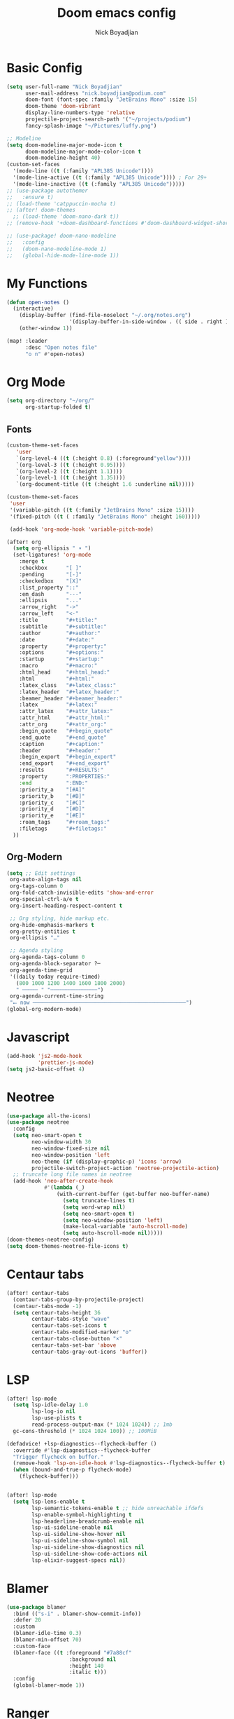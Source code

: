 #+title: Doom emacs config
#+author: Nick Boyadjian
* Basic Config
#+begin_src emacs-lisp
(setq user-full-name "Nick Boyadjian"
      user-mail-address "nick.boyadjian@podium.com"
      doom-font (font-spec :family "JetBrains Mono" :size 15)
      doom-theme 'doom-vibrant
      display-line-numbers-type 'relative
      projectile-project-search-path '("~/projects/podium")
      fancy-splash-image "~/Pictures/luffy.png")

;; Modeline
(setq doom-modeline-major-mode-icon t
      doom-modeline-major-mode-color-icon t
      doom-modeline-height 40)
(custom-set-faces
  '(mode-line ((t (:family "APL385 Unicode"))))
  '(mode-line-active ((t (:family "APL385 Unicode")))) ; For 29+
  '(mode-line-inactive ((t (:family "APL385 Unicode")))))
;; (use-package autothemer
;;   :ensure t)
;; (load-theme 'catppuccin-mocha t)
;; (after! doom-themes
  ;; (load-theme 'doom-nano-dark t))
;; (remove-hook '+doom-dashboard-functions #'doom-dashboard-widget-shortmenu)

;; (use-package! doom-nano-modeline
;;   :config
;;   (doom-nano-modeline-mode 1)
;;   (global-hide-mode-line-mode 1))
#+end_src
* My Functions
#+begin_src emacs-lisp
(defun open-notes ()
  (interactive)
    (display-buffer (find-file-noselect "~/.org/notes.org")
                    '(display-buffer-in-side-window . (( side . right ))))
    (other-window 1))

(map! :leader
      :desc "Open notes file"
      "o n" #'open-notes)

#+end_src

* Org Mode
#+begin_src emacs-lisp
(setq org-directory "~/org/"
      org-startup-folded t)
#+end_src
** Fonts
#+begin_src emacs-lisp
(custom-theme-set-faces
   'user
   `(org-level-4 ((t (:height 0.8) (:foreground"yellow"))))
   `(org-level-3 ((t (:height 0.95))))
   `(org-level-2 ((t (:height 1.1))))
   `(org-level-1 ((t (:height 1.35))))
   `(org-document-title ((t (:height 1.6 :underline nil)))))

(custom-theme-set-faces
 'user
 '(variable-pitch ((t (:family "JetBrains Mono" :size 15))))
 '(fixed-pitch ((t ( :family "JetBrains Mono" :height 160)))))

 (add-hook 'org-mode-hook 'variable-pitch-mode)
#+end_src

#+begin_src emacs-lisp
(after! org
  (setq org-ellipsis " ▾ ")
  (set-ligatures! 'org-mode
    :merge t
    :checkbox      "[ ]"
    :pending       "[-]"
    :checkedbox    "[X]"
    :list_property "::"
    :em_dash       "---"
    :ellipsis      "..."
    :arrow_right   "->"
    :arrow_left    "<-"
    :title         "#+title:"
    :subtitle      "#+subtitle:"
    :author        "#+author:"
    :date          "#+date:"
    :property      "#+property:"
    :options       "#+options:"
    :startup       "#+startup:"
    :macro         "#+macro:"
    :html_head     "#+html_head:"
    :html          "#+html:"
    :latex_class   "#+latex_class:"
    :latex_header  "#+latex_header:"
    :beamer_header "#+beamer_header:"
    :latex         "#+latex:"
    :attr_latex    "#+attr_latex:"
    :attr_html     "#+attr_html:"
    :attr_org      "#+attr_org:"
    :begin_quote   "#+begin_quote"
    :end_quote     "#+end_quote"
    :caption       "#+caption:"
    :header        "#+header:"
    :begin_export  "#+begin_export"
    :end_export    "#+end_export"
    :results       "#+RESULTS:"
    :property      ":PROPERTIES:"
    :end           ":END:"
    :priority_a    "[#A]"
    :priority_b    "[#B]"
    :priority_c    "[#C]"
    :priority_d    "[#D]"
    :priority_e    "[#E]"
    :roam_tags     "#+roam_tags:"
    :filetags      "#+filetags:"
  ))
#+end_src
** Org-Modern
#+begin_src emacs-lisp
(setq ;; Edit settings
 org-auto-align-tags nil
 org-tags-column 0
 org-fold-catch-invisible-edits 'show-and-error
 org-special-ctrl-a/e t
 org-insert-heading-respect-content t

 ;; Org styling, hide markup etc.
 org-hide-emphasis-markers t
 org-pretty-entities t
 org-ellipsis "…"

 ;; Agenda styling
 org-agenda-tags-column 0
 org-agenda-block-separator ?─
 org-agenda-time-grid
 '((daily today require-timed)
   (800 1000 1200 1400 1600 1800 2000)
   " ┄┄┄┄┄ " "┄┄┄┄┄┄┄┄┄┄┄┄┄┄┄")
 org-agenda-current-time-string
 "⭠ now ─────────────────────────────────────────────────")
(global-org-modern-mode)
#+end_src
* Javascript
#+begin_src emacs-lisp
(add-hook 'js2-mode-hook
          'prettier-js-mode)
(setq js2-basic-offset 4)
#+end_src
* Neotree
#+begin_src emacs-lisp
(use-package all-the-icons)
(use-package neotree
  :config
  (setq neo-smart-open t
        neo-window-width 30
        neo-window-fixed-size nil
        neo-window-position 'left
        neo-theme (if (display-graphic-p) 'icons 'arrow)
        projectile-switch-project-action 'neotree-projectile-action)
  ;; truncate long file names in neotree
  (add-hook 'neo-after-create-hook
            #'(lambda (_)
                (with-current-buffer (get-buffer neo-buffer-name)
                  (setq truncate-lines t)
                  (setq word-wrap nil)
                  (setq neo-smart-open t)
                  (setq neo-window-position 'left)
                  (make-local-variable 'auto-hscroll-mode)
                  (setq auto-hscroll-mode nil)))))
(doom-themes-neotree-config)
(setq doom-themes-neotree-file-icons t)
#+end_src
* Centaur tabs
#+begin_src emacs-lisp
(after! centaur-tabs
  (centaur-tabs-group-by-projectile-project)
  (centaur-tabs-mode -1)
  (setq centaur-tabs-height 36
        centaur-tabs-style "wave"
        centaur-tabs-set-icons t
        centaur-tabs-modified-marker "o"
        centaur-tabs-close-button "×"
        centaur-tabs-set-bar 'above
        centaur-tabs-gray-out-icons 'buffer))
#+end_src
* LSP
#+begin_src emacs-lisp
(after! lsp-mode
  (setq lsp-idle-delay 1.0
        lsp-log-io nil
        lsp-use-plists t
        read-process-output-max (* 1024 1024)) ;; 1mb
  gc-cons-threshold (* 1024 1024 100)) ;; 100MiB

(defadvice! +lsp-diagnostics--flycheck-buffer ()
  :override #'lsp-diagnostics--flycheck-buffer
  "Trigger flycheck on buffer."
  (remove-hook 'lsp-on-idle-hook #'lsp-diagnostics--flycheck-buffer t)
  (when (bound-and-true-p flycheck-mode)
    (flycheck-buffer)))


(after! lsp-mode
  (setq lsp-lens-enable t
        lsp-semantic-tokens-enable t ;; hide unreachable ifdefs
        lsp-enable-symbol-highlighting t
        lsp-headerline-breadcrumb-enable nil
        lsp-ui-sideline-enable nil
        lsp-ui-sideline-show-hover nil
        lsp-ui-sideline-show-symbol nil
        lsp-ui-sideline-show-diagnostics nil
        lsp-ui-sideline-show-code-actions nil
        lsp-elixir-suggest-specs nil))
#+end_src
* Blamer
#+begin_src emacs-lisp
(use-package blamer
  :bind (("s-i" . blamer-show-commit-info))
  :defer 20
  :custom
  (blamer-idle-time 0.3)
  (blamer-min-offset 70)
  :custom-face
  (blamer-face ((t :foreground "#7a88cf"
                    :background nil
                    :height 140
                    :italic t)))
  :config
  (global-blamer-mode 1))
#+end_src
* Ranger
#+begin_src emacs-lisp
(map! :leader
      :desc "New journal entry"
      "o ." #'ranger)
#+end_src

* Moody
#+begin_src emacs-lisp
(use-package moody
  :ensure t
  :config
  (setq x-underline-at-descent-line t)

  (setq-default mode-line-format
                '(" "
                  mode-line-front-space
                  mode-line-client
                  mode-line-frame-identification
                  mode-line-buffer-identification " " mode-line-position
                  (vc-mode vc-mode)
                  (multiple-cursors-mode mc/mode-line)
                  " " mode-line-modes
                  mode-line-end-spaces))

  (use-package minions
    :ensure t
    :config
    (minions-mode +1))

  (setq global-mode-string (remove 'display-time-string global-mode-string))

  (moody-replace-mode-line-buffer-identification)
  (moody-replace-vc-mode))
#+end_src
* EAF
#+begin_src emacs-lisp
;; (use-package eaf
;;   :load-path "~/.emacs.d/site-lisp/emacs-application-framework"
;;   :custom
;;   ; See https://github.com/emacs-eaf/emacs-application-framework/wiki/Customization
;;   (eaf-browser-continue-where-left-off t)
;;   (eaf-browser-enable-adblocker t)
;;   (browse-url-browser-function 'eaf-open-browser)
;;   :config
;;   (defalias 'browse-web #'eaf-open-browser)
;;   (require 'eaf-browser))

#+end_src
